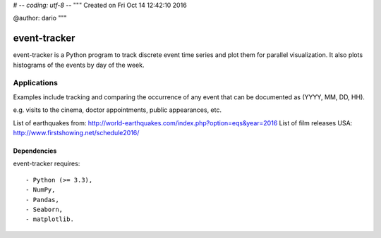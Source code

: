 # -*- coding: utf-8 -*-
"""
Created on Fri Oct 14 12:42:10 2016

@author: dario
"""

event-tracker
============

event-tracker is a Python program to track discrete event time series and plot
them for parallel visualization. It also plots histograms of the events by day
of the week.

Applications
------------

Examples include tracking and comparing the occurrence of any event that 
can be documented as (YYYY, MM, DD, HH).

e.g. visits to the cinema, doctor appointments, public appearances, etc.

List of earthquakes from: http://world-earthquakes.com/index.php?option=eqs&year=2016
List of film releases USA: http://www.firstshowing.net/schedule2016/

Dependencies
~~~~~~~~~~~~

event-tracker requires::

- Python (>= 3.3),
- NumPy,
- Pandas,
- Seaborn,
- matplotlib.
